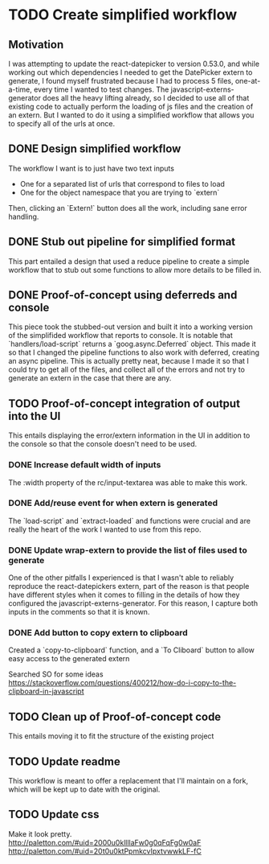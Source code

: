 * TODO Create simplified workflow

** Motivation

I was attempting to update the react-datepicker to version 0.53.0, and while working out which dependencies I needed to get the DatePicker extern to generate, I found myself frustrated because I had to process 5 files, one-at-a-time, every time I wanted to test changes.
The javascript-externs-generator does all the heavy lifting already, so I decided to use all of that existing code to actually perform the loading of js files and the creation of an extern.
But I wanted to do it using a simplified workflow that allows you to specify all of the urls at once.

** DONE Design simplified workflow

The workflow I want is to just have two text inputs
- One for a \newline separated list of urls that correspond to files to load
- One for the object namespace that you are trying to `extern`

Then, clicking an `Extern!` button does all the work, including sane error handling.

** DONE Stub out pipeline for simplified format

This part entailed a design that used a reduce pipeline to create a simple workflow that to stub out some functions to allow more details to be filled in.

** DONE Proof-of-concept using deferreds and console

This piece took the stubbed-out version and built it into a working version of the simplifided workflow that reports to console.
It is notable that `handlers/load-script` returns a `goog.async.Deferred` object.
This made it so that I changed the pipeline functions to also work with deferred, creating an async pipeline.
This is actually pretty neat, because I made it so that I could try to get all of the files, and collect all of the errors and not try to generate an extern in the case that there are any.

** TODO Proof-of-concept integration of output into the UI

This entails displaying the error/extern information in the UI in addition to the console so that the console doesn't need to be used.

*** DONE Increase default width of inputs

The :width property of the rc/input-textarea was able to make this work.

*** DONE Add/reuse event for when extern is generated

The `load-script` and `extract-loaded` and functions were crucial and are really the heart of the work I wanted to use from this repo.

*** DONE Update wrap-extern to provide the list of files used to generate

One of the other pitfalls I experienced is that I wasn't able to reliably reproduce the react-datepickers extern, part of the reason is that people have different styles when it comes to filling in the details of how they configured the javascript-externs-generator.
For this reason, I capture both inputs in the comments so that it is known.

*** DONE Add button to copy extern to clipboard

Created a `copy-to-clipboard` function, and a `To Cliboard` button to allow easy access to the generated extern

Searched SO for some ideas
https://stackoverflow.com/questions/400212/how-do-i-copy-to-the-clipboard-in-javascript

** TODO Clean up of Proof-of-concept code

This entails moving it to fit the structure of the existing project

** TODO Update readme

This workflow is meant to offer a replacement that I'll maintain on a fork, which will be kept up to date with the original.

** TODO Update css

Make it look pretty.
http://paletton.com/#uid=2000u0kllllaFw0g0qFqFg0w0aF
http://paletton.com/#uid=20t0u0ktPpmkcvIpxtvwwkLF-fC
